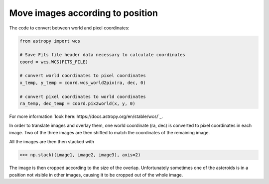 =================================
Move images according to position
=================================

The code to convert between world and pixel coordinates:

.. code-block:: python

    from astropy import wcs

    # Save Fits file header data necessary to calculate coordinates
    coord = wcs.WCS(FITS_FILE)

    # convert world coordinates to pixel coordinates
    x_temp, y_temp = coord.wcs_world2pix(ra, dec, 0)

    # convert pixel coordinates to world coordinates
    ra_temp, dec_temp = coord.pix2world(x, y, 0)

For more information `look here: https://docs.astropy.org/en/stable/wcs/`_.

In order to translate images and overlay them, one world coordinate (ra, dec)
is converted to pixel coordinates in each image. Two of the three images are then
shifted to match the coordinates of the remaining image.

All the images are then then stacked with

>>> np.stack((image1, image2, image3), axis=2)

The image is then cropped according to the size of the overlap. Unfortunately sometimes
one of the asteroids is in a position not visible in other images, causing it to be
cropped out of the whole image.

